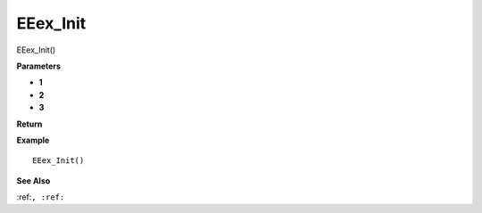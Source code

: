.. _EEex_Init:

===================================
EEex_Init 
===================================

EEex_Init()



**Parameters**

* **1**
* **2**
* **3**


**Return**


**Example**

::

   EEex_Init()

**See Also**

:ref:``, :ref:`` 

